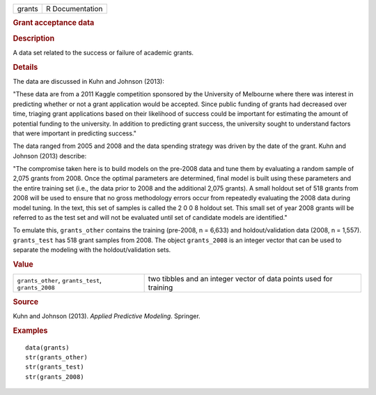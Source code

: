 .. container::

   .. container::

      ====== ===============
      grants R Documentation
      ====== ===============

      .. rubric:: Grant acceptance data
         :name: grant-acceptance-data

      .. rubric:: Description
         :name: description

      A data set related to the success or failure of academic grants.

      .. rubric:: Details
         :name: details

      The data are discussed in Kuhn and Johnson (2013):

      "These data are from a 2011 Kaggle competition sponsored by the
      University of Melbourne where there was interest in predicting
      whether or not a grant application would be accepted. Since public
      funding of grants had decreased over time, triaging grant
      applications based on their likelihood of success could be
      important for estimating the amount of potential funding to the
      university. In addition to predicting grant success, the
      university sought to understand factors that were important in
      predicting success."

      The data ranged from 2005 and 2008 and the data spending strategy
      was driven by the date of the grant. Kuhn and Johnson (2013)
      describe:

      "The compromise taken here is to build models on the pre-2008 data
      and tune them by evaluating a random sample of 2,075 grants from
      2008. Once the optimal parameters are determined, final model is
      built using these parameters and the entire training set (i.e.,
      the data prior to 2008 and the additional 2,075 grants). A small
      holdout set of 518 grants from 2008 will be used to ensure that no
      gross methodology errors occur from repeatedly evaluating the 2008
      data during model tuning. In the text, this set of samples is
      called the 2 0 0 8 holdout set. This small set of year 2008 grants
      will be referred to as the test set and will not be evaluated
      until set of candidate models are identified."

      To emulate this, ``grants_other`` contains the training (pre-2008,
      n = 6,633) and holdout/validation data (2008, n = 1,557).
      ``grants_test`` has 518 grant samples from 2008. The object
      ``grants_2008`` is an integer vector that can be used to separate
      the modeling with the holdout/validation sets.

      .. rubric:: Value
         :name: value

      +----------------------------------+----------------------------------+
      | ``grants_other``,                | two tibbles and an integer       |
      | ``grants_test``, ``grants_2008`` | vector of data points used for   |
      |                                  | training                         |
      +----------------------------------+----------------------------------+

      .. rubric:: Source
         :name: source

      Kuhn and Johnson (2013). *Applied Predictive Modeling*. Springer.

      .. rubric:: Examples
         :name: examples

      ::

         data(grants)
         str(grants_other)
         str(grants_test)
         str(grants_2008)
